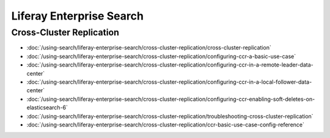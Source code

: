 Liferay Enterprise Search
=========================

Cross-Cluster Replication
~~~~~~~~~~~~~~~~~~~~~~~~~

-  :doc:`/using-search/liferay-enterprise-search/cross-cluster-replication/cross-cluster-replication`
-  :doc:`/using-search/liferay-enterprise-search/cross-cluster-replication/configuring-ccr-a-basic-use-case`
-  :doc:`/using-search/liferay-enterprise-search/cross-cluster-replication/configuring-ccr-in-a-remote-leader-data-center`
-  :doc:`/using-search/liferay-enterprise-search/cross-cluster-replication/configuring-ccr-in-a-local-follower-data-center`
-  :doc:`/using-search/liferay-enterprise-search/cross-cluster-replication/configuring-ccr-enabling-soft-deletes-on-elasticsearch-6`
-  :doc:`/using-search/liferay-enterprise-search/cross-cluster-replication/troubleshooting-cross-cluster-replication`
-  :doc:`/using-search/liferay-enterprise-search/cross-cluster-replication/ccr-basic-use-case-config-reference`